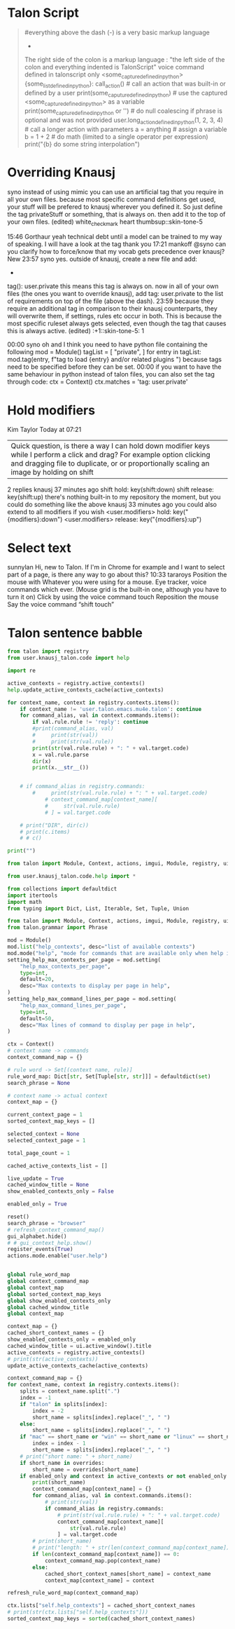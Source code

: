 
* Talon Script

#+BEGIN_QUOTE
#everything above the dash (-) is a very basic markup language
- 
The right side of the colon is a markup language : "the left side of the colon and everything indented is TalonScript"
voice command defined in talonscript only <some_capture_defined_in_python> {some_list_defined_in_python}:
    call_action() # call an action that was built-in or defined by a user
    print(some_caputure_defined_in_python) # use the captured <some_capture_defined_in_python> as a variable
    print(some_capture_defined_in_python or '') # do null coalescing if phrase is optional and was not provided
    user.long_action_defined_in_python(1, 2, 3, 4) # call a longer action with parameters
    a = anything # assign a variable
    b = 1 + 2 # do math (limited to a single operator per expression)
    print("{b} do some string interpolation")
#+END_QUOTE
* COMMENT Pop Action
:PROPERTIES:
:header-args: :tangle no
:END:

** COMMENT Pop
+ From https://gist.github.com/rntz/e4be7a42287266f3a36bb8f50bc30ab6#file-noise-py
+ Controls what happens on =pop= (when Tobii not turned on?)

#+BEGIN_SRC talon
# talon pop <user.text>: user.pop_store(text or "")
pop that: user.pop_phrase()
#+END_SRC

From @rntz

This is cool and if it works for you you should keep it, but at first glance I don't think it would work for me. (1) iiuc, this captures entire phrases, not single commands. So if I chain commands together and end with one I want to repeat, it will repeat the whole phrase including the part I didn't want.  Eg. Your example "go down third" would make popping go down three times; with my version popping would only go down once. This is a matter of what you're used to, I think... Either behaviour is sensible.

(2) what if the quick action isn't a repeat? Eg. "Go top search word hello" is three separate commands: go top, search, word hello. But after saying that, the action I actually want popping to do is none of those: it's edit.find_next. in some contexts that can be done by repeating the command "search" or "search word hello" but in other environments that will do something different... The edit.find_next action is the thing I really always want.

The simplest thing that might be useful is to wire up popping to just repeat the last command or phrase.

#+BEGIN_SRC python
from talon import Module, Context, app, speech_system, actions, noise

ctx = Context()
mod = Module()

last_phrase = ""
pop_phrase = ""

auto_pop_that_phrases = ["go", "scroll", "delete", "clear"]

def on_phrase(j):
    """Record the last phrase"""
    phrase = getattr(j["parsed"], "_unmapped", j["phrase"])
    phrase = " ".join(word.split("\\")[0] for word in phrase)
    global last_phrase
    last_phrase = phrase
    print(f'*** Storing last phrase: {last_phrase} ***')
    # auto-set pop_phrase if the last phrase is in the auto_pop_that_phrases list

    global auto_pop_that_phrases
    for p in auto_pop_that_phrases:
        if phrase[0:len(p)] == p:
            global pop_phrase
            pop_phrase = phrase

speech_system.register('post:phrase', on_phrase)

@mod.action_class
class Actions:
    def pop_phrase():
        """Set pop command to the last phrase"""
        global last_phrase
        global pop_phrase
        pop_phrase = last_phrase
        print(f'*** Setting pop phrase: {pop_phrase} ***')

def on_pop(active):
    global pop_phrase
    actions.mimic(pop_phrase) 

noise.register("pop", on_pop)
                       
#+END_SRC

** COMMENT Actions

+ https://gist.github.com/rntz/e4be7a42287266f3a36bb8f50bc30ab6#file-gistfile1-txt

#+BEGIN_SRC python
from talon import Context, Module, actions, noise, ui
from typing import Callable, Union
import logging

mod = Module()
ctx = Context()

quick_action = None

@mod.action_class
class Actions:
    def quick_action_clear():
        """Clears the quick action"""
        global quick_action
        # logging.info("== Quick action cleared ==")
        quick_action = None

    def quick_action_set(action: str):
        """Sets the quick action"""
        global quick_action
        logging.info(f"== Quick action set to {action!r} ==")
        quick_action = action

    def quick_action_run():
        """Runs the quick action"""
        logging.info("== Quick action invoked ==")
        if not quick_action:
            logging.info("== Quick action invoked, but no quick action assigned ==")
            return

        # I should find a better way to do this. Frequently I simply want to set
        # the quick action to "repeat this command" (not "repeat last command",
        # repeat _this_ command). There's probably a way to do this with
        # actions.mimic() or similar.
        action = quick_action
        if action == "core.repeat_command":
            actions.core.repeat_command(1)
        elif action == "edit.find_next":
            actions.edit.find_next()
        elif action == "edit.find_previous":
            actions.edit.find_previous()
        # emacs.talon probably
        elif action == "key(alt-y)":
            actions.key("alt-y")
        # emacs-slow.talon, `before/after next/previous <user.char>`
        elif action == "key(ctrl-s ctrl-s enter)":
            actions.key("ctrl-s ctrl-s enter")
        elif action == "key(ctrl-r ctrl-r enter)":
            actions.key("ctrl-r ctrl-r enter")
        elif action == "key(right ctrl-s ctrl-s left)":
            actions.key("right ctrl-s ctrl-s left")
        elif action == "key(left ctrl-r ctrl-r right)":
            actions.key("left ctrl-r ctrl-r right")
        # TODO: where are these from?
        elif action == "key(ctrl-u ctrl-space)":
            actions.key("ctrl-u ctrl-space")
        elif action == "key(ctrl-x ctrl-@)":
            actions.key("ctrl-x ctrl-@")
        elif action == "key(ctrl-x e)":
            actions.key("ctrl-x e")
        else:
            logging.info(f"== Unknown quick action: {action!r} ==")

ui.register("app_deactivate", lambda app: actions.user.quick_action_clear())
ui.register("win_focus", lambda win: actions.user.quick_action_clear())

@ctx.action_class("user")
class NoiseActions:
    def pop():
        actions.user.quick_action_run()
#+END_SRC




* Overriding Knausj


syno instead of using mimic you can use an artificial tag that you require in all your own files. because most specific command definitions get used, your stuff will be prefered to knausj wherever you defined it. So just define the tag privateStuff or something, that is always on. then add it to the top of your own files. (edited) 
white_check_mark
heart
thumbsup::skin-tone-5





15:46
Gorthaur yeah technical debt until a model can be trained to my way of speaking. I will have a look at the tag thank you
17:21
mankoff @syno can you clarify how to force/know that my vocab gets precedence over knausj?
New
23:57
syno yes. outside of knausj, create a new file and add:
-
tag(): user.private
this means this tag is always on.
now in all of your own files (the ones you want to override knausj), add
tag: user.private
to the list of requirements on top of the file (above the dash).
23:59
because they require an additional tag in comparison to their knausj counterparts, they will overwrite them, if settings, rules etc occur in both.
This is because the most specific ruleset always gets selected, even though the tag that causes this is always active. (edited) 
:+1::skin-tone-5:
1

00:00
syno oh and I think you need to have python file containing the following
mod = Module()
tagList = [
    "private",
]
for entry in tagList:
    mod.tag(entry, f"tag to load {entry} and/or related plugins ")
because tags need to be specified before they can be set.
00:00
if you want to have the same behaviour in python instead of talon files, you can also set the tag through code:
ctx = Context()
ctx.matches = 'tag: user.private'

* Hold modifiers

Kim Taylor Today at 07:21
|Quick question, is there a way I can hold down modifier keys while I perform a click and drag? For example option clicking and dragging file to duplicate, or or proportionally scaling an image by holding on shift




2 replies
knausj  37 minutes ago
shift hold: key(shift:down)
shift release: key(shift:up)
there's nothing built-in to my repository the moment, but you could do something like the above
knausj  33 minutes ago
you could also extend to all modifiers if you wish
<user.modifiers> hold: key("{modifiers}:down")
<user.modifiers> release: key("{modifiers}:up")

* Select text

sunnylan Hi, new to Talon. If I'm in Chrome for example and I want to select part of a page, is there any way to go about this?
10:33
tararoys 
Position the mouse with Whatever you were using for a mouse.  Eye tracker, voice commands which ever.  (Mouse grid is the built-in one, although you have to turn it on)
Click by using the voice command touch
Reposition the mouse
Say the voice command “shift touch”


* Talon sentence babble

#+BEGIN_SRC python :results output :python ${HOME}/.talon/bin/repl
from talon import registry
from user.knausj_talon.code import help

import re

active_contexts = registry.active_contexts()
help.update_active_contexts_cache(active_contexts)

for context_name, context in registry.contexts.items():
    if context_name != 'user.talon.emacs.mu4e.talon': continue
    for command_alias, val in context.commands.items():
        if val.rule.rule != 'reply': continue
        #print(command_alias, val)
        #     print(str(val))
        #     print(str(val.rule))
        print(str(val.rule.rule) + ": " + val.target.code)
        x = val.rule.parse
        dir(x)
        print(x.__str__())


    # if command_alias in registry.commands:
        #     print(str(val.rule.rule) + ": " + val.target.code)
            # context_command_map[context_name][
            #     str(val.rule.rule)
            # ] = val.target.code

    # print("DIR", dir(c))
    # print(c.items)
    # # c()

print("")
#+END_SRC

#+RESULTS:
: Talon REPL | Python 3.9.2 (default, Feb 20 2021, 08:57:16) [GCC 7.5.0] on linux)
: reply: key(R)
: ['__call__', '__class__', '__delattr__', '__dir__', '__doc__', '__eq__', '__format__', '__func__', '__ge__', '__get__', '__getattribute__', '__gt__', '__hash__', '__init__', '__init_subclass__', '__le__', '__lt__', '__ne__', '__new__', '__reduce__', '__reduce_ex__', '__repr__', '__self__', '__setattr__', '__sizeof__', '__str__', '__subclasshook__']
: <method-wrapper '__str__' of method object at 0x7f8e67585b00>
: 

#+BEGIN_SRC python :results output :python ${HOME}/.talon/bin/repl
from talon import Module, Context, actions, imgui, Module, registry, ui, app

from user.knausj_talon.code.help import *

from collections import defaultdict
import itertools
import math
from typing import Dict, List, Iterable, Set, Tuple, Union

from talon import Module, Context, actions, imgui, Module, registry, ui, app
from talon.grammar import Phrase

mod = Module()
mod.list("help_contexts", desc="list of available contexts")
mod.mode("help", "mode for commands that are available only when help is visible")
setting_help_max_contexts_per_page = mod.setting(
    "help_max_contexts_per_page",
    type=int,
    default=20,
    desc="Max contexts to display per page in help",
)
setting_help_max_command_lines_per_page = mod.setting(
    "help_max_command_lines_per_page",
    type=int,
    default=50,
    desc="Max lines of command to display per page in help",
)

ctx = Context()
# context name -> commands
context_command_map = {}

# rule word -> Set[(context name, rule)]
rule_word_map: Dict[str, Set[Tuple[str, str]]] = defaultdict(set)
search_phrase = None

# context name -> actual context
context_map = {}

current_context_page = 1
sorted_context_map_keys = []

selected_context = None
selected_context_page = 1

total_page_count = 1

cached_active_contexts_list = []

live_update = True
cached_window_title = None
show_enabled_contexts_only = False

enabled_only = True

reset()
search_phrase = "browser"
# refresh_context_command_map()
gui_alphabet.hide()
# # gui_context_help.show()
register_events(True)
actions.mode.enable("user.help")


global rule_word_map
global context_command_map
global context_map
global sorted_context_map_keys
global show_enabled_contexts_only
global cached_window_title
global context_map

context_map = {}
cached_short_context_names = {}
show_enabled_contexts_only = enabled_only
cached_window_title = ui.active_window().title
active_contexts = registry.active_contexts()
# print(str(active_contexts))
update_active_contexts_cache(active_contexts)

context_command_map = {}
for context_name, context in registry.contexts.items():
    splits = context_name.split(".")
    index = -1
    if "talon" in splits[index]:
        index = -2
        short_name = splits[index].replace("_", " ")
    else:
        short_name = splits[index].replace("_", " ")
    if "mac" == short_name or "win" == short_name or "linux" == short_name:
        index = index - 1
        short_name = splits[index].replace("_", " ")
    # print("short name: " + short_name)
    if short_name in overrides:
        short_name = overrides[short_name]
    if enabled_only and context in active_contexts or not enabled_only:
        print(short_name)
        context_command_map[context_name] = {}
        for command_alias, val in context.commands.items():
            # print(str(val))
            if command_alias in registry.commands:
                # print(str(val.rule.rule) + ": " + val.target.code)
                context_command_map[context_name][
                    str(val.rule.rule)
                ] = val.target.code
        # print(short_name)
        # print("length: " + str(len(context_command_map[context_name])))
        if len(context_command_map[context_name]) == 0:
            context_command_map.pop(context_name)
        else:
            cached_short_context_names[short_name] = context_name
            context_map[context_name] = context

refresh_rule_word_map(context_command_map)

ctx.lists["self.help_contexts"] = cached_short_context_names
# print(str(ctx.lists["self.help_contexts"]))
sorted_context_map_keys = sorted(cached_short_context_names)


#+END_SRC
#+RESULTS:
#+begin_example
Talon REPL | Python 3.9.2 (default, Feb 20 2021, 08:57:16) [GCC 7.5.0] on linux)
NameDecl("repl.help_contexts", "list of available contexts")
NameDecl("repl.help", "mode for commands that are available only when help is visible")
main
{}
record
{}
speech
{}
engines
{}
1password global
dunst
app
{}
edit
{}
abbreviate
{}
code
{}
edit
{}
file manager
{}
formatters
{}
homophones
{}
keys
{}
numbers
{}
ordinals
{}
switcher
{}
user settings
{}
vocabulary
{}
window snap
{}
comment
operators
programming
python
{}
python
vimscript
{}
abbreviate
extensions
formatters
help
help open
history
keys
macro
media
microphone selection
mouse
repeater
screenshot
standard
talon helpers
toggles
{}
window management
word selection
language modes
modes
mouse grid
{}
settings
{}
generic editor
homophones
numbers
symbols
general
{}
general
python
{}
python
global
momentary command
plasma kde
talon commands
quick macro
{}
org
repl
{}
help
{}
#+end_example

